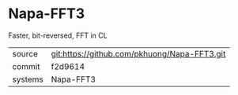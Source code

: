 * Napa-FFT3

Faster, bit-reversed, FFT in CL

|---------+-------------------------------------------|
| source  | git:https://github.com/pkhuong/Napa-FFT3.git   |
| commit  | f2d9614  |
| systems | Napa-FFT3 |
|---------+-------------------------------------------|

